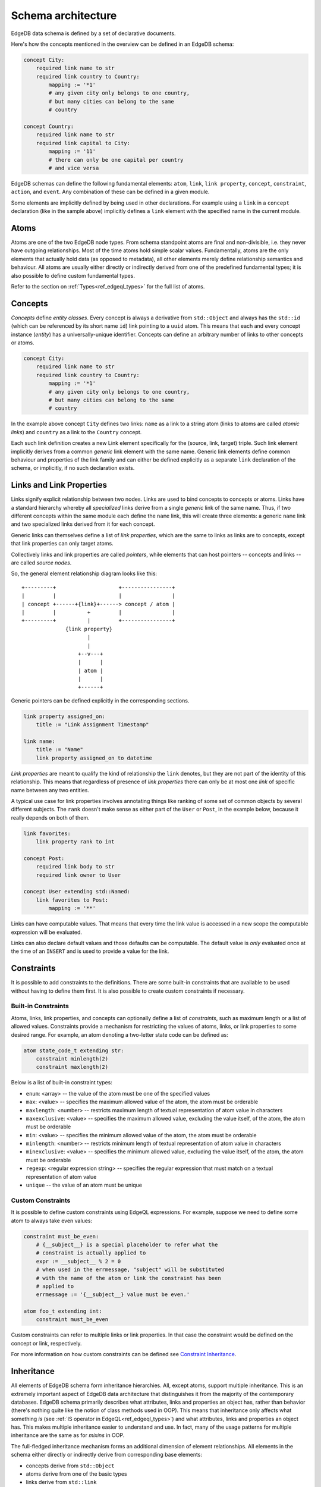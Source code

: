 .. _ref_edgeql_architecture:

Schema architecture
-------------------

EdgeDB data schema is defined by a set of declarative documents.

Here's how the concepts mentioned in the overview can be defined in an
EdgeDB schema:

.. code-block:: eschema

    concept City:
        required link name to str
        required link country to Country:
            mapping := '*1'
            # any given city only belongs to one country,
            # but many cities can belong to the same
            # country

    concept Country:
        required link name to str
        required link capital to City:
            mapping := '11'
            # there can only be one capital per country
            # and vice versa


EdgeDB schemas can define the following fundamental elements:
``atom``, ``link``, ``link property``, ``concept``, ``constraint``,
``action``, and ``event``. Any combination of these can be defined in
a given module.

Some elements are implicitly defined by being used in other
declarations. For example using a ``link`` in a ``concept``
declaration (like in the sample above) implicitly defines a ``link``
element with the specified name in the current module.

.. todo::

    Need to describe "generalized" and "specialized" notions. They are
    kinda like metaclass and class in the sense that:

    generalized [link] -> specialized [link] -> [link] instance

    are like

    metaclass -> class -> object

    But maybe we need better terminology.

    This is important when talking about definitions because certain
    things can only be defined on specialized elements.


Atoms
~~~~~

Atoms are one of the two EdgeDB node types. From schema standpoint
atoms are final and non-divisible, i.e. they never have outgoing
relationships. Most of the time atoms hold simple scalar values.
Fundamentally, atoms are the only elements that actually hold data (as
opposed to metadata), all other elements merely define relationship
semantics and behaviour. All atoms are usually either directly or
indirectly derived from one of the predefined fundamental types; it is
also possible to define custom fundamental types.

Refer to the section on :ref:`Types<ref_edgeql_types>` for the full
list of atoms.


.. _ref_schema_architechture_concepts:

Concepts
~~~~~~~~

*Concepts* define *entity classes*. Every concept is always a
derivative from ``std::Object`` and always has the ``std::id`` (which
can be referenced by its short name ``id``) link pointing to a
``uuid`` atom. This means that each and every concept instance
(*entity*) has a universally-unique identifier. Concepts can define an
arbitrary number of links to other concepts or atoms.

.. code-block:: eschema

    concept City:
        required link name to str
        required link country to Country:
            mapping := '*1'
            # any given city only belongs to one country,
            # but many cities can belong to the same
            # country


In the example above concept ``City`` defines two links: ``name`` as a
link to a string atom (links to atoms are called *atomic links*) and
``country`` as a link to the ``Country`` concept.

Each such link definition creates a new Link element specifically for
the (source, link, target) triple. Such link element implicitly
derives from a common *generic* link element with the same name.
Generic link elements define common behaviour and properties of the
link family and can either be defined explicitly as a separate ``link``
declaration of the schema, or implicitly, if no such declaration exists.


Links and Link Properties
~~~~~~~~~~~~~~~~~~~~~~~~~

Links signify explicit relationship between two nodes. Links are used
to bind concepts to concepts or atoms. Links have a standard hierarchy
whereby all *specialized* links derive from a single *generic* link of
the same name. Thus, if two different concepts within the same module
each define the ``name`` link, this will create three elements: a
generic ``name`` link and two specialized links derived from it for
each concept.

Generic links can themselves define a list of *link properties*, which
are the same to links as links are to concepts, except that link
properties can only target atoms.

Collectively links and link properties are called *pointers*, while
elements that can host pointers -- concepts and links -- are called
*source nodes*.

So, the general element relationship diagram looks like this:

::

     +---------+                    +----------------+
     |         |                    |                |
     | concept +------+{link}+------> concept / atom |
     |         |          +         |                |
     +---------+          |         +----------------+
                   {link property}
                          |
                          |
                       +--v---+
                       |      |
                       | atom |
                       |      |
                       +------+

Generic pointers can be defined explicitly in the corresponding sections.

.. code-block:: eschema

  link property assigned_on:
      title := "Link Assignment Timestamp"

  link name:
      title := "Name"
      link property assigned_on to datetime


*Link properties* are meant to qualify the kind of relationship the
``link`` denotes, but they are not part of the identity of this
relationship. This means that regardless of presence of *link
properties* there can only be at most one *link* of specific name
between any two entities.

A typical use case for link properties involves annotating things like
ranking of some set of common objects by several different subjects.
The ``rank`` doesn't make sense as either part of the ``User`` or
``Post``, in the example below, because it really depends on both of
them.

.. code-block:: eschema

    link favorites:
        link property rank to int

    concept Post:
        required link body to str
        required link owner to User

    concept User extending std::Named:
        link favorites to Post:
            mapping := '**'

.. TODO::

    Computables probably need a section of their own, but for now it
    will be covered here.

Links can have computable values. That means that every time the link
value is accessed in a new scope the computable expression will be
evaluated.

Links can also declare default values and those defaults can be
computable. The default value is *only* evaluated once at the time of
an ``INSERT`` and is used to provide a value for the link.


Constraints
~~~~~~~~~~~

It is possible to add constraints to the definitions. There are some
built-in constraints that are available to be used without having to
define them first. It is also possible to create custom constraints if
necessary.


Built-in Constraints
********************

Atoms, links, link properties, and concepts can optionally define a
list of *constraints*, such as maximum length or a list of allowed
values. Constraints provide a mechanism for restricting the values of
atoms, links, or link properties to some desired range. For example,
an atom denoting a two-letter state code can be defined as:

.. code-block:: eschema

    atom state_code_t extending str:
        constraint minlength(2)
        constraint maxlength(2)

Below is a list of built-in constraint types:

- ``enum``: <array> --
  the value of the atom must be one of the specified values

- ``max``: <value> --
  specifies the maximum allowed value of the atom, the atom must be orderable

- ``maxlength``: <number> --
  restricts maximum length of textual representation of atom value in
  characters

- ``maxexclusive``: <value> --
  specifies the maximum allowed value, excluding the value itself, of the
  atom, the atom must be orderable

- ``min``: <value> --
  specifies the minimum allowed value of the atom, the atom must be orderable

- ``minlength``: <number> --
  restricts minimum length of textual representation of atom value in
  characters

- ``minexclusive``: <value> --
  specifies the minimum allowed value, excluding the value itself, of the
  atom, the atom must be orderable

- ``regexp``: <regular expression string> --
  specifies the regular expression that must match on a textual representation
  of atom value

- ``unique`` --
  the value of an atom must be unique


Custom Constraints
******************

It is possible to define custom constraints using EdgeQL expressions.
For example, suppose we need to define some atom to always take even
values:

.. code-block:: eschema

    constraint must_be_even:
        # {__subject__} is a special placeholder to refer what the
        # constraint is actually applied to
        expr := __subject__ % 2 = 0
        # when used in the errmessage, "subject" will be substituted
        # with the name of the atom or link the constraint has been
        # applied to
        errmessage := '{__subject__} value must be even.'

    atom foo_t extending int:
        constraint must_be_even

Custom constraints can refer to multiple links or link properties. In
that case the constraint would be defined on the concept or link,
respectively.

For more information on how custom constraints can be defined see
`Constraint Inheritance`_.


.. _ref_schema_architechture_inheritance:

Inheritance
~~~~~~~~~~~

All elements of EdgeDB schema form inheritance hierarchies. All,
except atoms, support multiple inheritance. This is an extremely
important aspect of EdgeDB data architecture that distinguishes it
from the majority of the contemporary databases. EdgeDB schema
primarily describes what attributes, links and properties an object
has, rather than behavior (there's nothing quite like the notion of
class methods used in OOP). This means that inheritance only affects
what something *is* (see
:ref:`IS operator in EdgeQL<ref_edgeql_types>`) and what attributes,
links and properties an object has. This makes multiple inheritance
easier to understand and use. In fact, many of the usage patterns for
multiple inheritance are the same as for *mixins* in OOP.

The full-fledged inheritance mechanism forms an additional dimension
of element relationships. All elements in the schema either directly
or indirectly derive from corresponding base elements:

* concepts derive from ``std::Object``
* atoms derive from one of the basic types
* links derive from ``std::link``
* link properties derive from ``std::link_property``
* constraints derive from ``std::constraint``

Each element can specify its parents with the ``extending`` field in the
schema.


Atom Inheritance
****************

Atoms are the only elements that do not support multiple inheritance
due to their nature of being "non-divisible", and also "non-composable".
The usual reason to extend atoms is to add constraints. Note that it
is never possible to relax constraints through atom inheritance. When
inheriting from a parent atom, a child atom can only add more
constraints.

Consider the following schema:

.. code-block:: eschema

    # define some additional constraints
    constraint must_be_even:
        expr := __subject__ % 2 = 0
        errmesage := 'Stable versions must be even.'

    constraint must_be_odd:
        expr := __subject__ % 2 = 1
        errmesage := 'Unstable versions must be odd.'

    # define atoms that will be used for version numbers
    atom ver_t extending int:
        constraint min(0)

    atom stable_ver_t extending ver_t:
        constraint must_be_even

    atom unstable_ver_t extending ver_t:
        constraint must_be_odd

    concept Project:
        required link major_version to ver_t
        required link minor_stable_version to stable_ver_t
        required link minor_unstable_version to unstable_ver_t

All of the atoms defined above have ``constraint`` as part of their
definition. A ``ver_t`` is defined to be an integer ≥ 0 by using a
built-in constraint ``min``. Since ``stable_ver_t`` and
``unstable_ver_t`` both inherit from ``ver_t``, they also must satisfy
the constraint of their parent. This means that ``stable_ver_t`` must
both be ≥ 0 and even, whereas ``unstable_ver_t`` must be ≥ 0 and odd.

.. note::

    When defining custom atoms throughout this documentation ``_t`` is
    appended to the name as a matter of convention. It stands for
    "type" and is meant to make it easier to distinguish custom atomic
    types from everything else.


Concept Inheritance
*******************

Concept inheritance can be compared to class inheritance. Every
*object* in EdgeDB is the concrete instance of a *concept* (much like
objects and classes relationship in OOP). The two major use-cases for
concept inheritance are representing *is-a* hierarchies and *mixins*.

For representing hierarchies sometimes no new links are added to the
concepts, but the type itself is carrying some meaning. For example,
consider a system that has ``Person`` and ``Employee`` concepts. An
``Employee`` is definitely also a ``Person``, so there are features
(and therefore DB queries) that are common to anyone who is a
``Person``. Yet, there may be some things only relevant to
``Employees``. This can more naturally be expresses via inheritance,
rather than through introducing a special "person_type" or
"is_employee" link (which would be a typical relational DB solution).

.. code-block:: eschema

    concept Person:
        required link name to str

    concept Employee extending Person

With the above schema it's possible to write a simple query looking
for a specific ``Person`` (including ``Employee``) or a specific
``Employee``:

.. code-block:: eql

    # looking for any Person named Alice Smith
    SELECT Person FILTER Person.name = 'Alice Smith';

    # looking for an Employee named Bob Johnson
    SELECT Employee FILTER Employee.name = 'Bob Johnson';

An example of using concept inheritance as a mixin pattern would be a
back-end for a bug-tracking system:

.. code-block:: eschema

    abstract concept Authored:
        required link author to User

    abstract concept Titled:
        required link title to str

    abstract concept Text:
        required link body to str

    abstract concept Commentable:
        link comments to Comment:
            mapping := '1*'

    abstract concept Timestamped:
        required link timetamp to datetime:
            default := SELECT datetime::current_datetime()
            # the timestap will be automatically set to the current
            # time if it is not specified at the point of comment
            # creation

    # specific concepts that will be instantiated
    concept User:
        required link name to str

    concept Issue extending (Authored, Titled, Text, Commentable,
                             Timestamped):
        required link status to str

    concept Comment extending Authored, Text, Timestamped

    concept Discussion extending (Authored, Titled, Text, Commentable,
                                  Timestamped)

    concept EmailTemplate extending Titled, Text

By using multiple inheritance it's possible to create a bunch of
concepts that share some common traits. Mixins make it easier to keep
consistent names for the same object properties, that in turn makes it
easier to write more generic and reusable code making use of those
properties. It's also easier to apply certain improvements
consistently, such as maybe realizing that all ``Timestamped`` objects
actually need two links ``created`` and ``modified`` (see
:ref:`Schema evolution<ref_schema_evolution>` for how to apply changes
to the existing schema).


Link Inheritance
****************

Link inheritance is similar to concept and atom inheritance.

Much like concepts links have an *is-a* hierarchy that can be defined
via inheritance and used in queries:

.. code-block:: eschema

    abstract link relatives:
        title := "Relatives"

    abstract link descendants extending relatives
    abstract link ancestors extending relatives

    link children extending descendants
    link grandchildren extending descendants
    link parents extending ancestors

    concept Person:
        required link name to str

        link children to Person:
            mapping := '**'

        link grandchildren to Person:
            mapping := '**'

        link parents to Person:
            mapping := '**'

With the above schema the following queries make use of the link
inheritance:

.. code-block:: eql

    # Select all grandchildren names
    SELECT Person.grandchildren.name FILTER Person.name = 'John Ham';

    # Select all descendants' names
    SELECT Person.descendants.name FILTER Person.name = 'John Ham';

    # Select all relatives' names
    SELECT Person.relatives.name FILTER Person.name = 'John Ham';


So, even though ``Person`` defines only concrete relationship links,
we can exploit inheritance to use implicit relationships.

Much like concepts use a mixin inheritance pattern to inherit links,
links can use the same pattern to inherit link properties.


Link Property Inheritance
*************************

Link Property inheritance works just like concept inheritance (with
the exception that there is no parallel to inheriting links on
concepts).


Constraint Inheritance
**********************

When constraints are defined (as opposed to being used in other
definitions such as those of links or atoms), they can also make use
of inheritance. The aspects of *is-a* hierarchy and *mixin* usage
pattern are similar to what has already been described in the case of
concept inheritance. Constraints also make use of overriding their
attributes to change what the constraint applies to. For example,
consider ``maxlength`` and ``minlength`` constraints:

.. code-block:: eschema

    # abstract constraint cannot be applied directly, but must be
    # inherited from, typically used as a mixin
    abstract constraint length on (len(<str>__subject__)):
        errmessage := 'Invalid {__subject__}'

    constraint max(any):
        expr := __subject__ <= $0
        errmessage := 'Maximum allowed value for {__subject__} is {$0}.'

    constraint min(any):
        expr := __subject__ >= $0
        errmessage := 'Minimum allowed value for {__subject__} is {$0}.'

    constraint maxlength(any) extending max, length:
        errmessage := '{__subject__} must be no longer than {$0} characters.'

    constraint minlength(any) extending min, length:
        errmessage := '{__subject__} must be no shorter than {$0} characters.'

Every constraint in the example above overrides the ``errmessage`` to
better correspond to its intended meaning. Additionally, ``length``
constraint overrides ``subject`` attribute, which basically determines
what the expression defined in ``expr`` actually operates on. By
default the ``subject`` is whatever the constraint is attached to
(typically, it's an *atom*, *link* or *link property*).

In principle, it's possible to construct a custom constraint to
process a string containing distance measured in meters or kilometers:

.. code-block:: eschema

    # assume that "max" and "min" are already defined

    # define an abstract constraint to covert a str distance into a
    # number
    abstract constraint distance on (
        <float>__subject__[:-2] * 1000 IF __subject__[:-2] = 'km' ELSE
        <float>__subject__[:-1]  # assuming suffix 'm'
    )

    constraint maxldistance(any) extending max, distance:
        errmessage := '{__subject__} must be no longer than {$0} meters.'

    constraint minldistance(any) extending min, distance:
        errmessage := '{__subject__} must be no shorter than {$0} meters.'


Schema composition
~~~~~~~~~~~~~~~~~~

In large applications, the schema will usually be split into several
:ref:`modules<ref_schema_evolution_modules>`. A *schema module*
defines the effective namespace for elements it defines. Schema
modules can import other modules to use schema elements they define.
This makes it very easy and natural to separate and group common
schema elements into modules for re-use. EdgeDB core provides a
default module: ``std`` which is always implicitly imported.

Since both the City and Country have a name, we can inherit them from
an abstract ``std::NamedObject``:

.. code-block:: eschema

    concept City extending NamedObject:
        link country to Country:
            mapping := '*1'

    concept Country extending NamedObject:
        link capital to City:
            mapping := '11'

``std::NamedObject`` is defined as *abstract*, thus it cannot be
instantiated, and exists solely for the purposes of being inherited
from.

Together, multiple inheritance, schema modules and namespace
separation form a very powerful schema re-use framework.
